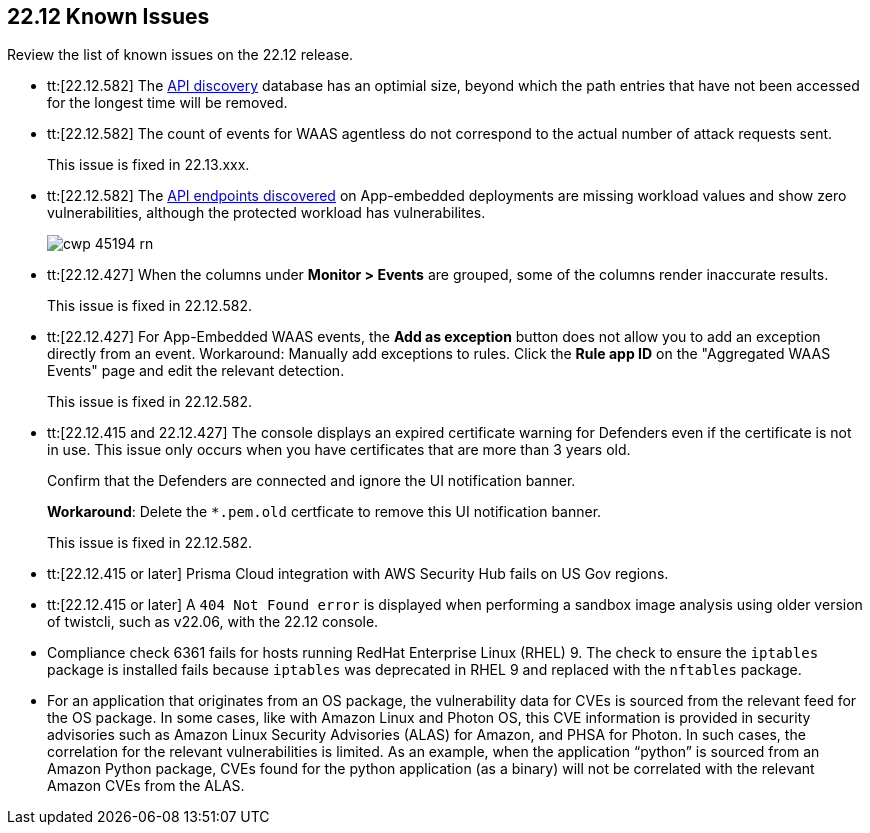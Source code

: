 == 22.12 Known Issues

Review the list of known issues on the 22.12 release.

//CWP-46080

//CWP-44683
* tt:[22.12.582] The https://docs.paloaltonetworks.com/prisma/prisma-cloud/22-12/prisma-cloud-compute-edition-admin/waas/waas_api_discovery[API discovery] database has an optimial size, beyond which the path entries that have not been accessed for the longest time will be removed.

//CWP-46005 known issue - this will be fixed in 22.13.xxx Lagrange Update 3
* tt:[22.12.582] The count of events for WAAS agentless do not correspond to the actual number of attack requests sent.
+
This issue is fixed in 22.13.xxx.

//CWP-45194 known issue - this will be fixed in 22.13.xxx Lagrange Update 3
* tt:[22.12.582] The https://docs.paloaltonetworks.com/prisma/prisma-cloud/22-12/prisma-cloud-compute-edition-admin/waas/waas_api_discovery#_inspect_discovered_endpoints[API endpoints discovered] on App-embedded deployments are missing workload values and show zero vulnerabilities, although the protected workload has vulnerabilites.
+
image::cwp-45194-rn.png[scale=15]

//CWP-44668 - validated by Elad/Matangi on the ticket + Add this as a known issue in 22.12 file

* tt:[22.12.427] When the columns under *Monitor > Events* are grouped, some of the columns render inaccurate results.
//xxx TBD
+
This issue is fixed in 22.12.582.

//CWP-44743
* tt:[22.12.427] For App-Embedded WAAS events, the *Add as exception* button does not allow you to add an exception directly from an event.  
Workaround: Manually add exceptions to rules. Click the *Rule app ID* on the "Aggregated WAAS Events" page and edit the relevant detection.
+
This issue is fixed in 22.12.582.

//CWP-43836 GH##41137
* tt:[22.12.415 and 22.12.427] The console displays an expired certificate warning for Defenders even if the certificate is not in use. This issue only occurs when you have certificates that are more than 3 years old.
+
Confirm that the Defenders are connected and ignore the UI notification banner.
+
*Workaround*: Delete the `*.pem.old` certficate to remove this UI notification banner.
+
This issue is fixed in 22.12.582.

//GH#39394 PCSUP-9241
* tt:[22.12.415 or later] Prisma Cloud integration with AWS Security Hub fails on US Gov regions.

//GH#42826
* tt:[22.12.415 or later] A `404 Not Found error` is displayed when performing a sandbox image analysis using older version of twistcli, such as v22.06, with the 22.12 console. 

//CWP-39278
* Compliance check 6361 fails for hosts running RedHat Enterprise Linux (RHEL) 9.
The check to ensure the `iptables` package is installed fails because `iptables` was deprecated in RHEL 9 and replaced with the `nftables` package.

//PCSUP-12197/CWP-41449
* For an application that originates from an OS package, the vulnerability data for CVEs is sourced from the relevant feed for the OS package. In some cases, like with Amazon Linux and Photon OS, this CVE information is provided in security advisories such as Amazon Linux Security Advisories (ALAS) for Amazon, and PHSA for Photon. In such cases, the correlation for the relevant vulnerabilities is limited.
As an example, when the application “python” is sourced from an Amazon Python package, CVEs found for the python application (as a binary) will not be correlated with the relevant Amazon CVEs from the ALAS.






